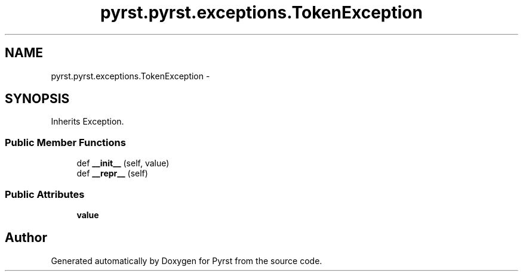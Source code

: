 .TH "pyrst.pyrst.exceptions.TokenException" 3 "Fri Feb 20 2015" "Version 0.50" "Pyrst" \" -*- nroff -*-
.ad l
.nh
.SH NAME
pyrst.pyrst.exceptions.TokenException \- 
.SH SYNOPSIS
.br
.PP
.PP
Inherits Exception\&.
.SS "Public Member Functions"

.in +1c
.ti -1c
.RI "def \fB__init__\fP (self, value)"
.br
.ti -1c
.RI "def \fB__repr__\fP (self)"
.br
.in -1c
.SS "Public Attributes"

.in +1c
.ti -1c
.RI "\fBvalue\fP"
.br
.in -1c

.SH "Author"
.PP 
Generated automatically by Doxygen for Pyrst from the source code\&.
